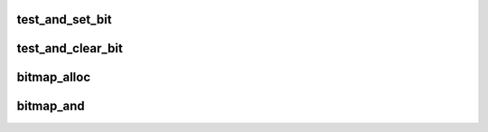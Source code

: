 .. -*- coding: utf-8; mode: rst -*-
.. src-file: tools/include/linux/bitmap.h

.. _`test_and_set_bit`:

test_and_set_bit
================

.. c:function:: int test_and_set_bit(int nr, unsigned long *addr)

    Set a bit and return its old value

    :param nr:
        Bit to set
    :type nr: int

    :param addr:
        Address to count from
    :type addr: unsigned long \*

.. _`test_and_clear_bit`:

test_and_clear_bit
==================

.. c:function:: int test_and_clear_bit(int nr, unsigned long *addr)

    Clear a bit and return its old value

    :param nr:
        Bit to clear
    :type nr: int

    :param addr:
        Address to count from
    :type addr: unsigned long \*

.. _`bitmap_alloc`:

bitmap_alloc
============

.. c:function:: unsigned long *bitmap_alloc(int nbits)

    Allocate bitmap

    :param nbits:
        Number of bits
    :type nbits: int

.. _`bitmap_and`:

bitmap_and
==========

.. c:function:: int bitmap_and(unsigned long *dst, const unsigned long *src1, const unsigned long *src2, unsigned int nbits)

    Do logical and on bitmaps

    :param dst:
        resulting bitmap
    :type dst: unsigned long \*

    :param src1:
        operand 1
    :type src1: const unsigned long \*

    :param src2:
        operand 2
    :type src2: const unsigned long \*

    :param nbits:
        size of bitmap
    :type nbits: unsigned int

.. This file was automatic generated / don't edit.

